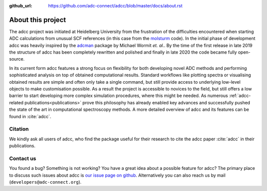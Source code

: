 :github_url: https://github.com/adc-connect/adcc/blob/master/docs/about.rst

About this project
==================

The adcc project was initiated at Heidelberg University
from the frustration of the difficulties encountered when
starting ADC calculations from unusual
SCF references (in this case from the `molsturm <https://molsturm.org>`_ code).
In the initial phase of development adcc was heavily
inspired by the `adcman <http://doi.org/10.1080/00268976.2013.859313>`_ package
by Michael Wormit *et. al.*.
By the time of the first release in late 2019 the structure of adcc
has been completely rewritten and polished
and finally in late 2020 the code became fully open-source.

In its current form adcc features a strong focus on flexibility
for both developing novel ADC methods
and performing sophisticated analysis on top of obtained computational results.
Standard workflows like plotting spectra or visualising obtained results
are simple and often only take a single command,
but still provide access to underlying low-level objects to make
customisation possible.
As a result the project is accessible to novices to the field,
but still offers a low barrier to start developing more complex
simulation procedures, where this might be needed.
As numerous :ref:`adcc-related publications<publications>` prove
this philosophy has already enabled key advances
and successfully pushed the state of the art in computational spectroscopy methods.
A more detailed overview of adcc and its features can be found in :cite:`adcc`.


Citation
--------
We kindly ask all users of adcc, who find the package useful for their
research to cite the adcc paper :cite:`adcc` in their publications.


.. _contact-us:

Contact us
----------

You found a bug? Something is not working?
You have a great idea about a possible feature for adcc?
The primary place to discuss such issues about adcc is
`our issue page on github <https://github.com/adc-connect/adcc/issues>`_.
Alternatively you can also reach us by mail (``developers@adc-connect.org``).
